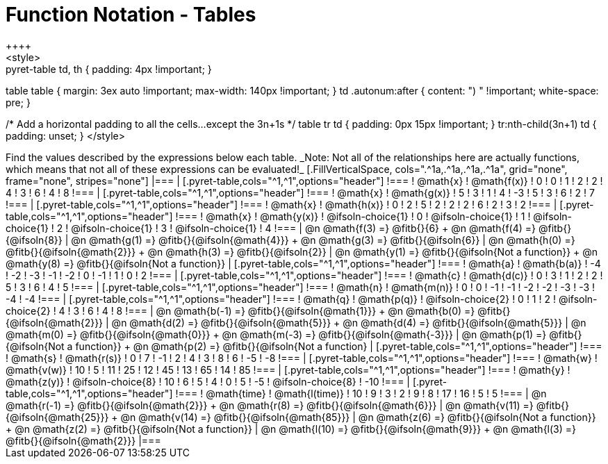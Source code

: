 = Function Notation - Tables
++++
<style>
.pyret-table td, th { padding: 4px !important; }
table table { margin: 3ex auto !important; max-width: 140px !important; }
td .autonum:after { content: ")  " !important; white-space: pre; }

/* Add a horizontal padding to all the cells...except the 3n+1s */
table tr td { padding: 0px 15px !important; }
tr:nth-child(3n+1) td { padding: unset; }
</style>
++++

Find the values described by the expressions below each table.

_Note: Not all of the relationships here are actually functions, which means that not all of these expressions can be evaluated!_

[.FillVerticalSpace, cols=".^1a,.^1a,.^1a,.^1a", grid="none", frame="none", stripes="none"]
|===
|
[.pyret-table,cols="^1,^1",options="header"]
!===
! @math{x}  ! @math{f(x)}
! 0 ! 0
! 1 ! 2
! 2 ! 4
! 3 ! 6
! 4 ! 8
!===
|
[.pyret-table,cols="^1,^1",options="header"]
!===
! @math{x} ! @math{g(x)}
! 5 ! 3
! 1 ! 4
! -3 ! 5
! 3 ! 6
! 2 ! 7
!===
|
[.pyret-table,cols="^1,^1",options="header"]
!===
! @math{x}  ! @math{h(x)}
! 0 ! 2
! 5 ! 2
! 2 ! 2
! 6 ! 2
! 3 ! 2
!===
|
[.pyret-table,cols="^1,^1",options="header"]
!===
! @math{x}  ! @math{y(x)}
! @ifsoln-choice{1} ! 0
! @ifsoln-choice{1} ! 1
! @ifsoln-choice{1} ! 2
! @ifsoln-choice{1} ! 3
! @ifsoln-choice{1} ! 4
!===
| @n @math{f(3) =} @fitb{}{6} +
  @n @math{f(4) =} @fitb{}{@ifsoln{8}}
| @n @math{g(1) =} @fitb{}{@ifsoln{@math{4}}} +
  @n @math{g(3) =} @fitb{}{@ifsoln{6}}
| @n @math{h(0) =} @fitb{}{@ifsoln{@math{2}}} +
  @n @math{h(3) =} @fitb{}{@ifsoln{2}}
| @n @math{y(1) =} @fitb{}{@ifsoln{Not a function}} +
  @n @math{y(8) =} @fitb{}{@ifsoln{Not a function}}


|
[.pyret-table,cols="^1,^1",options="header"]
!===
! @math{a}  ! @math{b(a)}
! -4 ! -2
! -3 ! -1
! -2 ! 0
! -1 ! 1
! 0  ! 2
!===
|
[.pyret-table,cols="^1,^1",options="header"]
!===
! @math{c} ! @math{d(c)}
! 0 ! 3
! 1 ! 2
! 2 ! 5
! 3 ! 6
! 4 ! 5
!===
|
[.pyret-table,cols="^1,^1",options="header"]
!===
! @math{n}  ! @math{m(n)}
! 0  !  0
! -1 ! -1
! -2 ! -2
! -3 ! -3
! -4 ! -4
!===
|
[.pyret-table,cols="^1,^1",options="header"]
!===
! @math{q}  ! @math{p(q)}
! @ifsoln-choice{2} ! 0
! 1 ! 2
! @ifsoln-choice{2} ! 4
! 3 ! 6
! 4 ! 8
!===
| @n @math{b(-1) =} @fitb{}{@ifsoln{@math{1}}} +
  @n @math{b(0) =} @fitb{}{@ifsoln{@math{2}}}
| @n @math{d(2) =} @fitb{}{@ifsoln{@math{5}}} +
  @n @math{d(4) =} @fitb{}{@ifsoln{@math{5}}}
| @n @math{m(0) =} @fitb{}{@ifsoln{@math{0}}} +
  @n @math{m(-3) =} @fitb{}{@ifsoln{@math{-3}}}
| @n @math{p(1) =} @fitb{}{@ifsoln{Not a function}} +
  @n @math{p(2) =} @fitb{}{@ifsoln{Not a function}
|
[.pyret-table,cols="^1,^1",options="header"]
!===
! @math{s}  ! @math{r(s)}
! 0  ! 7
! -1 ! 2
! 4  ! 3
! 8  ! 6
! -5 ! -8
!===
|
[.pyret-table,cols="^1,^1",options="header"]
!===
! @math{w}  ! @math{v(w)}
! 10 ! 5
! 11 ! 25
! 12 ! 45
! 13 ! 65
! 14 ! 85
!===
|
[.pyret-table,cols="^1,^1",options="header"]
!===
! @math{y} ! @math{z(y)}
! @ifsoln-choice{8} ! 10
! 6 ! 5
! 4 ! 0
! 5 ! -5
! @ifsoln-choice{8} ! -10
!===
|
[.pyret-table,cols="^1,^1",options="header"]
!===
! @math{time}  ! @math{l(time)}
! 10 ! 9
! 3  ! 2
! 9  ! 8
! 17 ! 16
! 5  ! 5
!===
| @n @math{r(-1) =} @fitb{}{@ifsoln{@math{2}}} +
  @n @math{r(8) =} @fitb{}{@ifsoln{@math{6}}}
| @n @math{v(11) =} @fitb{}{@ifsoln{@math{25}}} +
  @n @math{v(14) =} @fitb{}{@ifsoln{@math{85}}}
| @n @math{z(6) =} @fitb{}{@ifsoln{Not a function}} +
  @n @math{z(2) =} @fitb{}{@ifsoln{Not a function}}
| @n @math{l(10) =} @fitb{}{@ifsoln{@math{9}}} +
  @n @math{l(3) =} @fitb{}{@ifsoln{@math{2}}}
|===
